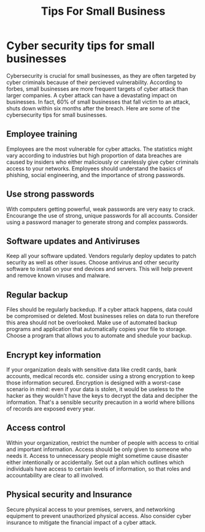 #+title: Tips For Small Business

* Cyber security tips for small businesses
Cybersecurity is crucial for small businesses, as they are often targeted by cyber criminals because of their percieved vulnerability. According to forbes, small businesses are more frequent targets of cyber attack than larger companies. A cyber attack can have a devastating impact on businesses. In fact, 60% of small businesses that fall victim to an attack, shuts down within six months after the breach. Here are some of the cybersecurity tips for small businesses.
** Employee training
Employees are the most vulnerable for cyber attacks. The statistics might vary according to industries but high proportion of data breaches are caused by insiders who either maliciously or carelessly give cyber criminals access to your networks. Employees should understand the basics of phishing, social engineering, and the importance of strong passwords.
** Use strong passwords
With computers getting powerful, weak passwords are very easy to crack. Encourange the use of strong, unique passwords for all accounts. Consider using a password manager to generate strong and complex passwords.
** Software updates and Antiviruses
Keep all your software updated. Vendors regularly deploy updates to patch security as well as other issues. Choose antivirus and other security software to install on your end devices and servers. This will help prevent and remove known viruses and malware.
** Regular backup
Files should be regularly backedup. If a cyber attack happens, data could be compromised or deleted. Most businesses relies on data to run therefore this area should not be overlooked. Make use of automated backup programs and application that automatically copies your file to storage. Choose a program that allows you to automate and shedule your backup.
** Encrypt key information
If your organization deals with sensitive data like credit cards, bank accounts, medical records etc. consider using a strong encryption to keep those information secured. Encryption is designed with a worst-case scenario in mind: even if your data is stolen, it would be useless to the hacker as they wouldn't have the keys to decrypt the data and decipher the information. That's a sensible security precaution in a world where billions of records are exposed every year.
** Access control
Within your organization, restrict the number of people with access to critial and important information. Access should be only given to someone who needs it. Access to unnecessary people might sometime cause disaster either intentionally or accidentally. Set out a plan which outlines which individuals have access to certain levels of information, so that roles and accountability are clear to all involved.
** Physical security and Insurance
Secure physical access to your premises, servers, and networking equipment to prevent unauthorized physical access. Also consider cyber insurance to mitigate the financial impact of a cyber attack.
